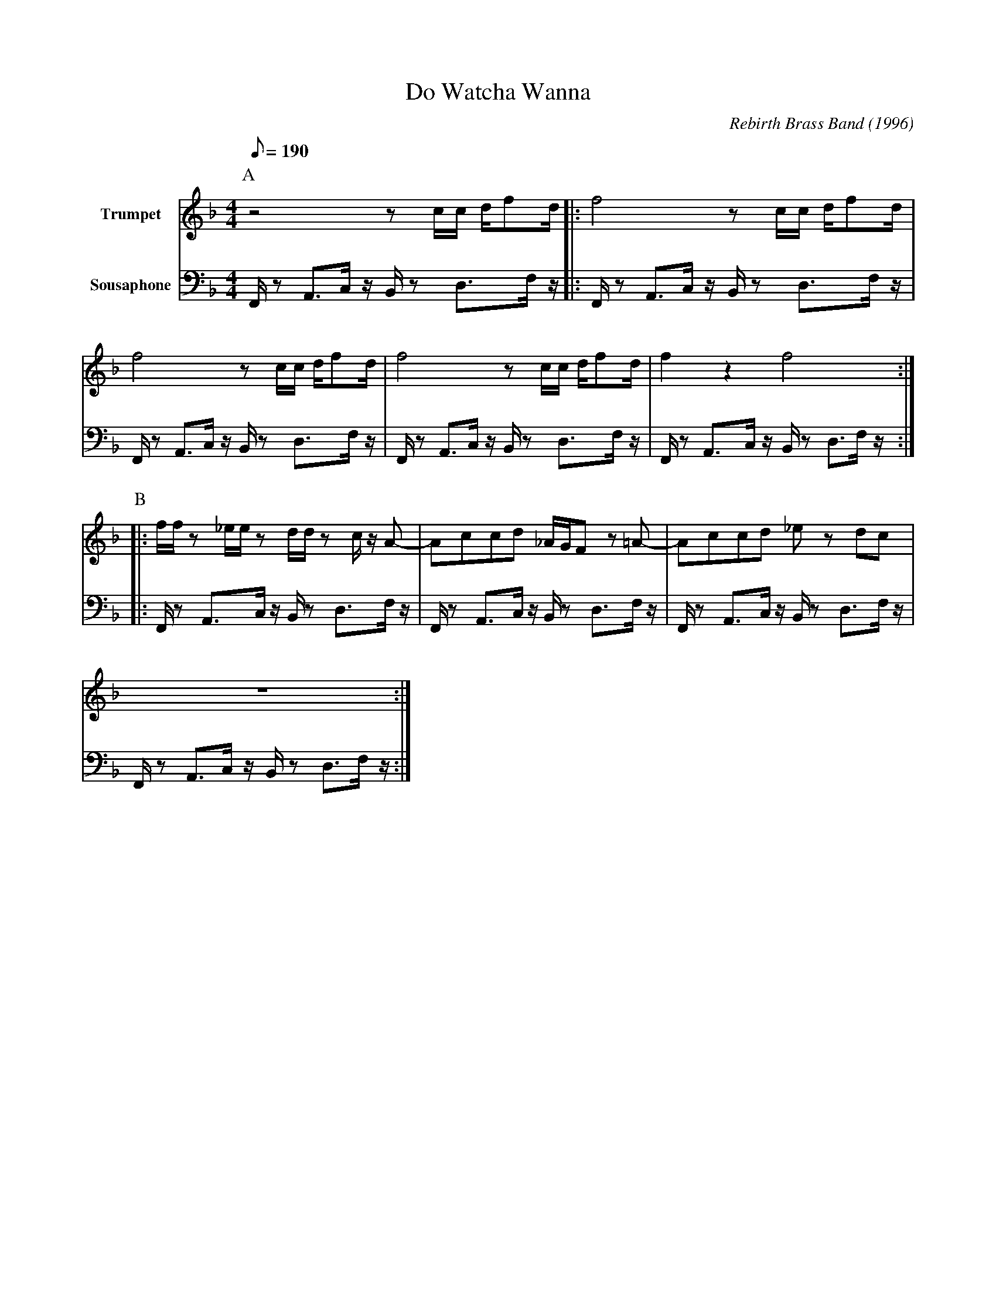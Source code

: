 X:1
T:Do Watcha Wanna
M:4/4
L:1/8
Q:1/8=190
C:Rebirth Brass Band (1996)
R:Rebirth
F:https://www.youtube.com/watch?v=X_AOwrXev60
K:Fmaj
V:1 clef=treble name="Trumpet" " 
V:2 clef=bass transpose=-24 name="Sousaphone" middle=d " 
P:A
[V:1] z4 zc/2c/2 d/2fd/2 |: f4 z c/2c/2 d/2fd/2 |
[V:2] F/2 z A3/2c/2 z/2 B/2 z d3/2f/2 z/2 |: F/2 z A3/2c/2 z/2 B/2 z d3/2f/2 z/2 |
[V:1] f4 z c/2c/2 d/2fd/2 | f4 z c/2c/2 d/2fd/2 | f2 z2 f4 :|
[V:2] F/2 z A3/2c/2 z/2 B/2 z d3/2f/2 z/2 | F/2 z A3/2c/2 z/2 B/2 z d3/2f/2 z/2 | F/2 z A3/2c/2 z/2 B/2 z d3/2f/2 z/2 :|
P:B
[V:1]|:f/2f/2 z _e/2e/2 z d/2d/2 z c/2 z/2 A-| Accd _A/2G/2F z =A-|Accd _e z dc |
[V:2]|:F/2 z A3/2c/2 z/2 B/2 z d3/2f/2 z/2 | F/2 z A3/2c/2 z/2 B/2 z d3/2f/2 z/2 |F/2 z A3/2c/2 z/2 B/2 z d3/2f/2 z/2 |
[V:1] z8 :|
[V:2] F/2 z A3/2c/2 z/2 B/2 z d3/2f/2 z/2 :|

